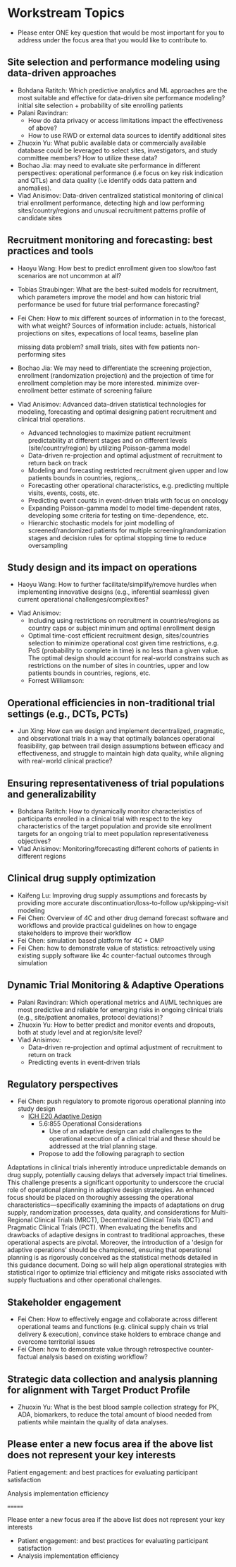 * Workstream Topics

 - Please enter ONE key question that would be most important for you to address under the focus area that you would like to contribute to.
  
** Site selection and performance modeling using data-driven approaches

  + Bohdana Ratitch: Which predictive analytics and ML approaches are the most suitable and effective 
    for data-driven site performance modeling?
    initial site selection + probability of site enrolling patients
  + Palani Ravindran:
     - How do data privacy or access limitations impact the effectiveness of above?
     - How to use RWD or external data sources to identify additional sites
  + Zhuoxin Yu: What public available data or commercially available database could be leveraged to select sites, investigators, and study committee members? How to utilize these data? 
  + Bochao Jia: may need to evaluate site performance in different perspectives: operational performance (i.e focus on key risk indication and QTLs) and data quality (i.e     identify odds data pattern and anomalies). 
  + Vlad Anisimov: Data-driven centralized statistical monitoring of clinical trial enrollment performance, detecting high and low performing sites/country/regions and unusual recruitment patterns
    profile of candidate sites
   
** Recruitment monitoring and forecasting: best practices and tools
  + Haoyu Wang: How best to predict enrollment given too slow/too fast
    scenarios are not uncommon at all?
  + Tobias Straubinger: What are the best-suited models for
    recruitment, which parameters improve the model and how can
    historic trial performance be used for future trial performance
    forecasting?
  + Fei Chen: How to mix different sources of information in to the
    forecast, with what weight? Sources of information include:
    actuals, historical projections on sites, expecations of local
    teams, baseline plan

    missing data problem?
    small trials, sites with few patients
    non-performing sites
    
  + Bochao Jia: We may need to differentiate the screening projection, enrollment (randomization projection) and the projection of time for enrollment completion may be       more interested.
    minimize over-enrollment
    better estimate of screening failure

  + Vlad Anisimov: Advanced data-driven statistical technologies for modeling, forecasting and optimal designing patient recruitment and clinical trial operations. 
    - Advanced technologies to maximize patient recruitment predictability at different stages and on different levels (site/country/region) by utilizing Poisson-gamma model
    - Data-driven re-projection and optimal adjustment of recruitment to return back on track
    - Modeling and forecasting restricted recruitment given upper and low patients bounds in countries, regions,..
    - Forecasting other operational characteristics, e.g. predicting multiple visits, events, costs, etc.  
    - Predicting event counts in event-driven trials with focus on oncology
    - Expanding Poisson-gamma model to model time-dependent rates, developing some criteria for testing on time-dependence, etc. 
    - Hierarchic stochastic models for joint modelling of screened/randomized patients for multiple screening/randomization stages and decision rules for optimal stopping time to reduce oversampling 

** Study design and its impact on operations
  + Haoyu Wang: How to further facilitate/simplify/remove hurdles when
    implementing innovative designs (e.g., inferential seamless) given
    current operational challenges/complexities?
 + Vlad Anisimov:
    - Including using restrictions on recruitment in  countries/regions as country caps or subject minimum and optimal enrollment design  
    - Optimal time-cost efficient recruitment design, sites/countries selection to minimize operational cost given time restrictions, e.g. PoS (probability to complete in time) is no less than a given value. The optimal design should account for real-world constrains such as restrictions on the number of sites in countries, upper and low patients bounds in countries, regions, etc. 
  + Forrest Williamson:

** Operational efficiencies in non-traditional trial settings (e.g., DCTs, PCTs) 
  + Jun Xing: How can we design and implement decentralized,
    pragmatic, and observational trials in a way that optimally
    balances operational feasibility, gap between trail design
    assumptions between efficacy and effectiveness, and struggle to
    maintain high data quality, while aligning with real-world
    clinical practice?
    
** Ensuring representativeness of trial populations and generalizability
  + Bohdana Ratitch: How to dynamically monitor characteristics of
    participants enrolled in a clinical trial with respect to the key
    characteristics of the target population and provide site
    enrollment targets for an ongoing trial to meet population
    representativeness objectives?
  + Vlad Anisimov: Monitoring/forecasting different cohorts of patients in different regions 
** Clinical drug supply optimization
   + Kaifeng Lu: Improving drug supply assumptions and forecasts by
     providing more accurate discontinuation/loss-to-follow
     up/skipping-visit modeling
   + Fei Chen: Overview of 4C and other drug demand forecast software
     and workflows and provide practical guidelines on how to engage
     stakeholders to improve their workflow
   + Fei Chen: simulation based platform for 4C + OMP     
   + Fei Chen: how to demonstrate value of statistics: retroactively
     using existing supply software like 4c counter-factual outcomes
     through simulation
     
** Dynamic Trial Monitoring & Adaptive Operations
  + Palani Ravindran: Which operational metrics and AI/ML techniques
    are most predictive and reliable for emerging risks in ongoing
    clinical trials (e.g., site/patient anomalies, protocol
    deviations)?
  + Zhuoxin Yu: How to better predict and monitor events and dropouts, both at study level and at region/site level?
  + Vlad Anisimov: 
    - Data-driven re-projection and optimal adjustment of recruitment to return on track
    - Predicting events in event-driven trials
** Regulatory perspectives
  + Fei Chen: push regulatory to promote rigorous operational planning into study design
   - [[https://www.ema.europa.eu/en/ich-e20-adaptive-designs-clinical-trials-scientific-guideline][ICH E20 Adaptive Design]]
    - 5.6:855 Operational Considerations
      - Use of an adaptive design can add challenges to the operational execution of a clinical trial and these should be addressed at the trial planning stage.
    - Propose to add the following paragraph to section
   
 Adaptations in clinical trials inherently introduce unpredictable
 demands on drug supply, potentially causing delays that adversely
 impact trial timelines. This challenge presents a significant
 opportunity to underscore the crucial role of operational planning in
 adaptive design strategies. An enhanced focus should be placed on
 thoroughly assessing the operational characteristics—specifically
 examining the impacts of adaptations on drug supply, randomization
 processes, data quality, and considerations for Multi-Regional
 Clinical Trials (MRCT), Decentralized Clinical Trials (DCT) and
 Pragmatic Clinical Trials (PCT). When evaluating the benefits and
 drawbacks of adaptive designs in contrast to traditional approaches,
 these operational aspects are pivotal. Moreover, the introduction of
 a 'design for adaptive operations' should be championed, ensuring
 that operational planning is as rigorously conceived as the
 statistical methods detailed in this guidance document. Doing so will
 help align operational strategies with statistical rigor to optimize
 trial efficiency and mitigate risks associated with supply
 fluctuations and other operational challenges.

** Stakeholder engagement
  + Fei Chen: How to effectively engage and collaborate across different
    operational teams and functions (e.g. clinical supply chain vs
    trial delivery & execution), convince stake holders to embrace
    change and overcome territorial issues
  + Fei Chen: how to demonstrate value through retrospective
    counter-factual analysis based on existing workflow?

** Strategic data collection and analysis planning for alignment with Target Product Profile
  + Zhuoxin Yu: What is the best blood sample collection strategy for PK, ADA, biomarkers, to reduce the total amount of blood needed from patients while maintain the quality of data analyses. 


** Please enter a new focus area if the above list does not represent your key interests

**** Patient engagement: and best practices for evaluating participant satisfaction

**** Analysis implementation efficiency
=======
**** Please enter a new focus area if the above list does not represent your key interests

 - Patient engagement: and best practices for evaluating participant satisfaction
 - Analysis implementation efficiency


